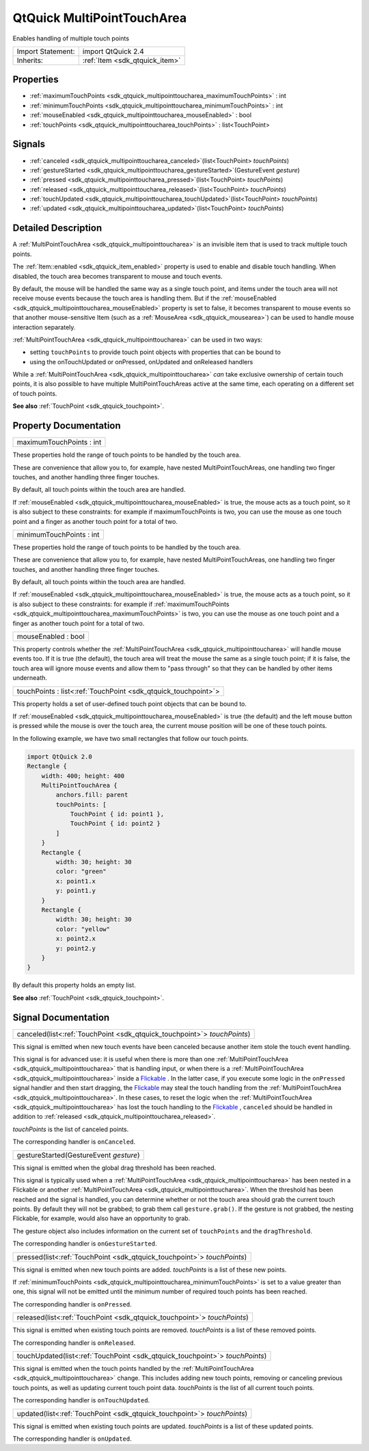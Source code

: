 .. _sdk_qtquick_multipointtoucharea:

QtQuick MultiPointTouchArea
===========================

Enables handling of multiple touch points

+--------------------------------------------------------------------------------------------------------------------------------------------------------+-----------------------------------------------------------------------------------------------------------------------------------------------------------+
| Import Statement:                                                                                                                                      | import QtQuick 2.4                                                                                                                                        |
+--------------------------------------------------------------------------------------------------------------------------------------------------------+-----------------------------------------------------------------------------------------------------------------------------------------------------------+
| Inherits:                                                                                                                                              | :ref:`Item <sdk_qtquick_item>`                                                                                                                            |
+--------------------------------------------------------------------------------------------------------------------------------------------------------+-----------------------------------------------------------------------------------------------------------------------------------------------------------+

Properties
----------

-  :ref:`maximumTouchPoints <sdk_qtquick_multipointtoucharea_maximumTouchPoints>` : int
-  :ref:`minimumTouchPoints <sdk_qtquick_multipointtoucharea_minimumTouchPoints>` : int
-  :ref:`mouseEnabled <sdk_qtquick_multipointtoucharea_mouseEnabled>` : bool
-  :ref:`touchPoints <sdk_qtquick_multipointtoucharea_touchPoints>` : list<TouchPoint>

Signals
-------

-  :ref:`canceled <sdk_qtquick_multipointtoucharea_canceled>`\ (list<TouchPoint> *touchPoints*)
-  :ref:`gestureStarted <sdk_qtquick_multipointtoucharea_gestureStarted>`\ (GestureEvent *gesture*)
-  :ref:`pressed <sdk_qtquick_multipointtoucharea_pressed>`\ (list<TouchPoint> *touchPoints*)
-  :ref:`released <sdk_qtquick_multipointtoucharea_released>`\ (list<TouchPoint> *touchPoints*)
-  :ref:`touchUpdated <sdk_qtquick_multipointtoucharea_touchUpdated>`\ (list<TouchPoint> *touchPoints*)
-  :ref:`updated <sdk_qtquick_multipointtoucharea_updated>`\ (list<TouchPoint> *touchPoints*)

Detailed Description
--------------------

A :ref:`MultiPointTouchArea <sdk_qtquick_multipointtoucharea>` is an invisible item that is used to track multiple touch points.

The :ref:`Item::enabled <sdk_qtquick_item_enabled>` property is used to enable and disable touch handling. When disabled, the touch area becomes transparent to mouse and touch events.

By default, the mouse will be handled the same way as a single touch point, and items under the touch area will not receive mouse events because the touch area is handling them. But if the :ref:`mouseEnabled <sdk_qtquick_multipointtoucharea_mouseEnabled>` property is set to false, it becomes transparent to mouse events so that another mouse-sensitive Item (such as a :ref:`MouseArea <sdk_qtquick_mousearea>`) can be used to handle mouse interaction separately.

:ref:`MultiPointTouchArea <sdk_qtquick_multipointtoucharea>` can be used in two ways:

-  setting ``touchPoints`` to provide touch point objects with properties that can be bound to
-  using the onTouchUpdated or onPressed, onUpdated and onReleased handlers

While a :ref:`MultiPointTouchArea <sdk_qtquick_multipointtoucharea>` *can* take exclusive ownership of certain touch points, it is also possible to have multiple MultiPointTouchAreas active at the same time, each operating on a different set of touch points.

**See also** :ref:`TouchPoint <sdk_qtquick_touchpoint>`.

Property Documentation
----------------------

.. _sdk_qtquick_multipointtoucharea_maximumTouchPoints:

+--------------------------------------------------------------------------------------------------------------------------------------------------------------------------------------------------------------------------------------------------------------------------------------------------------------+
| maximumTouchPoints : int                                                                                                                                                                                                                                                                                     |
+--------------------------------------------------------------------------------------------------------------------------------------------------------------------------------------------------------------------------------------------------------------------------------------------------------------+

These properties hold the range of touch points to be handled by the touch area.

These are convenience that allow you to, for example, have nested MultiPointTouchAreas, one handling two finger touches, and another handling three finger touches.

By default, all touch points within the touch area are handled.

If :ref:`mouseEnabled <sdk_qtquick_multipointtoucharea_mouseEnabled>` is true, the mouse acts as a touch point, so it is also subject to these constraints: for example if maximumTouchPoints is two, you can use the mouse as one touch point and a finger as another touch point for a total of two.

.. _sdk_qtquick_multipointtoucharea_minimumTouchPoints:

+--------------------------------------------------------------------------------------------------------------------------------------------------------------------------------------------------------------------------------------------------------------------------------------------------------------+
| minimumTouchPoints : int                                                                                                                                                                                                                                                                                     |
+--------------------------------------------------------------------------------------------------------------------------------------------------------------------------------------------------------------------------------------------------------------------------------------------------------------+

These properties hold the range of touch points to be handled by the touch area.

These are convenience that allow you to, for example, have nested MultiPointTouchAreas, one handling two finger touches, and another handling three finger touches.

By default, all touch points within the touch area are handled.

If :ref:`mouseEnabled <sdk_qtquick_multipointtoucharea_mouseEnabled>` is true, the mouse acts as a touch point, so it is also subject to these constraints: for example if :ref:`maximumTouchPoints <sdk_qtquick_multipointtoucharea_maximumTouchPoints>` is two, you can use the mouse as one touch point and a finger as another touch point for a total of two.

.. _sdk_qtquick_multipointtoucharea_mouseEnabled:

+--------------------------------------------------------------------------------------------------------------------------------------------------------------------------------------------------------------------------------------------------------------------------------------------------------------+
| mouseEnabled : bool                                                                                                                                                                                                                                                                                          |
+--------------------------------------------------------------------------------------------------------------------------------------------------------------------------------------------------------------------------------------------------------------------------------------------------------------+

This property controls whether the :ref:`MultiPointTouchArea <sdk_qtquick_multipointtoucharea>` will handle mouse events too. If it is true (the default), the touch area will treat the mouse the same as a single touch point; if it is false, the touch area will ignore mouse events and allow them to "pass through" so that they can be handled by other items underneath.

.. _sdk_qtquick_multipointtoucharea_touchPoints:

+-----------------------------------------------------------------------------------------------------------------------------------------------------------------------------------------------------------------------------------------------------------------------------------------------------------------+
| touchPoints : list<:ref:`TouchPoint <sdk_qtquick_touchpoint>`>                                                                                                                                                                                                                                                  |
+-----------------------------------------------------------------------------------------------------------------------------------------------------------------------------------------------------------------------------------------------------------------------------------------------------------------+

This property holds a set of user-defined touch point objects that can be bound to.

If :ref:`mouseEnabled <sdk_qtquick_multipointtoucharea_mouseEnabled>` is true (the default) and the left mouse button is pressed while the mouse is over the touch area, the current mouse position will be one of these touch points.

In the following example, we have two small rectangles that follow our touch points.

.. code:: qml

    import QtQuick 2.0
    Rectangle {
        width: 400; height: 400
        MultiPointTouchArea {
            anchors.fill: parent
            touchPoints: [
                TouchPoint { id: point1 },
                TouchPoint { id: point2 }
            ]
        }
        Rectangle {
            width: 30; height: 30
            color: "green"
            x: point1.x
            y: point1.y
        }
        Rectangle {
            width: 30; height: 30
            color: "yellow"
            x: point2.x
            y: point2.y
        }
    }

By default this property holds an empty list.

**See also** :ref:`TouchPoint <sdk_qtquick_touchpoint>`.

Signal Documentation
--------------------

.. _sdk_qtquick_multipointtoucharea_canceled:

+-----------------------------------------------------------------------------------------------------------------------------------------------------------------------------------------------------------------------------------------------------------------------------------------------------------------+
| canceled(list<:ref:`TouchPoint <sdk_qtquick_touchpoint>`> *touchPoints*)                                                                                                                                                                                                                                        |
+-----------------------------------------------------------------------------------------------------------------------------------------------------------------------------------------------------------------------------------------------------------------------------------------------------------------+

This signal is emitted when new touch events have been canceled because another item stole the touch event handling.

This signal is for advanced use: it is useful when there is more than one :ref:`MultiPointTouchArea <sdk_qtquick_multipointtoucharea>` that is handling input, or when there is a :ref:`MultiPointTouchArea <sdk_qtquick_multipointtoucharea>` inside a `Flickable </sdk/apps/qml/QtQuick/touchinteraction/#flickable>`_ . In the latter case, if you execute some logic in the ``onPressed`` signal handler and then start dragging, the `Flickable </sdk/apps/qml/QtQuick/touchinteraction/#flickable>`_  may steal the touch handling from the :ref:`MultiPointTouchArea <sdk_qtquick_multipointtoucharea>`. In these cases, to reset the logic when the :ref:`MultiPointTouchArea <sdk_qtquick_multipointtoucharea>` has lost the touch handling to the `Flickable </sdk/apps/qml/QtQuick/touchinteraction/#flickable>`_ , ``canceled`` should be handled in addition to :ref:`released <sdk_qtquick_multipointtoucharea_released>`.

*touchPoints* is the list of canceled points.

The corresponding handler is ``onCanceled``.

.. _sdk_qtquick_multipointtoucharea_gestureStarted:

+--------------------------------------------------------------------------------------------------------------------------------------------------------------------------------------------------------------------------------------------------------------------------------------------------------------+
| gestureStarted(GestureEvent *gesture*)                                                                                                                                                                                                                                                                       |
+--------------------------------------------------------------------------------------------------------------------------------------------------------------------------------------------------------------------------------------------------------------------------------------------------------------+

This signal is emitted when the global drag threshold has been reached.

This signal is typically used when a :ref:`MultiPointTouchArea <sdk_qtquick_multipointtoucharea>` has been nested in a Flickable or another :ref:`MultiPointTouchArea <sdk_qtquick_multipointtoucharea>`. When the threshold has been reached and the signal is handled, you can determine whether or not the touch area should grab the current touch points. By default they will not be grabbed; to grab them call ``gesture.grab()``. If the gesture is not grabbed, the nesting Flickable, for example, would also have an opportunity to grab.

The gesture object also includes information on the current set of ``touchPoints`` and the ``dragThreshold``.

The corresponding handler is ``onGestureStarted``.

.. _sdk_qtquick_multipointtoucharea_pressed:

+-----------------------------------------------------------------------------------------------------------------------------------------------------------------------------------------------------------------------------------------------------------------------------------------------------------------+
| pressed(list<:ref:`TouchPoint <sdk_qtquick_touchpoint>`> *touchPoints*)                                                                                                                                                                                                                                         |
+-----------------------------------------------------------------------------------------------------------------------------------------------------------------------------------------------------------------------------------------------------------------------------------------------------------------+

This signal is emitted when new touch points are added. *touchPoints* is a list of these new points.

If :ref:`minimumTouchPoints <sdk_qtquick_multipointtoucharea_minimumTouchPoints>` is set to a value greater than one, this signal will not be emitted until the minimum number of required touch points has been reached.

The corresponding handler is ``onPressed``.

.. _sdk_qtquick_multipointtoucharea_released:

+-----------------------------------------------------------------------------------------------------------------------------------------------------------------------------------------------------------------------------------------------------------------------------------------------------------------+
| released(list<:ref:`TouchPoint <sdk_qtquick_touchpoint>`> *touchPoints*)                                                                                                                                                                                                                                        |
+-----------------------------------------------------------------------------------------------------------------------------------------------------------------------------------------------------------------------------------------------------------------------------------------------------------------+

This signal is emitted when existing touch points are removed. *touchPoints* is a list of these removed points.

The corresponding handler is ``onReleased``.

.. _sdk_qtquick_multipointtoucharea_touchUpdated:

+-----------------------------------------------------------------------------------------------------------------------------------------------------------------------------------------------------------------------------------------------------------------------------------------------------------------+
| touchUpdated(list<:ref:`TouchPoint <sdk_qtquick_touchpoint>`> *touchPoints*)                                                                                                                                                                                                                                    |
+-----------------------------------------------------------------------------------------------------------------------------------------------------------------------------------------------------------------------------------------------------------------------------------------------------------------+

This signal is emitted when the touch points handled by the :ref:`MultiPointTouchArea <sdk_qtquick_multipointtoucharea>` change. This includes adding new touch points, removing or canceling previous touch points, as well as updating current touch point data. *touchPoints* is the list of all current touch points.

The corresponding handler is ``onTouchUpdated``.

.. _sdk_qtquick_multipointtoucharea_updated:

+-----------------------------------------------------------------------------------------------------------------------------------------------------------------------------------------------------------------------------------------------------------------------------------------------------------------+
| updated(list<:ref:`TouchPoint <sdk_qtquick_touchpoint>`> *touchPoints*)                                                                                                                                                                                                                                         |
+-----------------------------------------------------------------------------------------------------------------------------------------------------------------------------------------------------------------------------------------------------------------------------------------------------------------+

This signal is emitted when existing touch points are updated. *touchPoints* is a list of these updated points.

The corresponding handler is ``onUpdated``.


